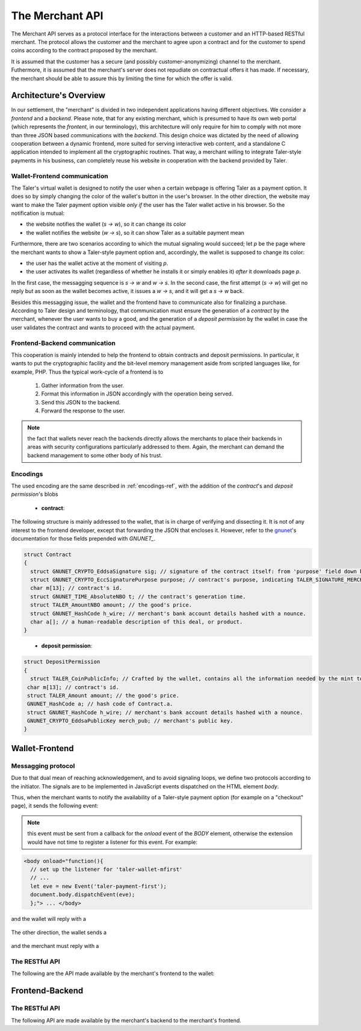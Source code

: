 ================
The Merchant API
================

The Merchant API serves as a protocol interface for the
interactions between a customer and an HTTP-based RESTful merchant.
The protocol allows the customer and the merchant to agree upon a
contract and for the customer to spend coins according to the contract
proposed by the merchant.

It is assumed that the customer has a secure (and possibly
customer-anonymizing) channel to the merchant.  Futhermore, it is
assumed that the merchant's server does not repudiate on contractual
offers it has made.  If necessary, the merchant should be able to
assure this by limiting the time for which the offer is valid.

-----------------------
Architecture's Overview
-----------------------

In our settlement, the "merchant" is divided in two independent applications
having different objectives. We consider a `frontend` and a `backend`. Please
note, that for any existing merchant, which is presumed to have its
own web portal (which represents the `frontent`, in our terminology), this
architecture will only require for him to comply with not more than three JSON based
communications with the `backend`.
This design choice was dictated by the need of allowing cooperation between a
dynamic frontend, more suited for serving interactive web content, and a standalone
C application intended to implement all the cryptographic routines.
That way, a merchant willing to integrate Taler-style payments in his business,
can completely reuse his website in cooperation with the backend provided by Taler.

+++++++++++++++++++++++++++++
Wallet-Frontend communication
+++++++++++++++++++++++++++++

The Taler's virtual wallet is designed to notify the user when a certain webpage
is offering Taler as a payment option. It does so by simply changing the color of
the wallet's button in the user's browser. In the other direction, the website
may want to make the Taler payment option visible `only if` the user has the Taler
wallet active in his browser. So the notification is mutual:

* the website notifies the wallet (`s -> w`), so it can change its color
* the wallet notifies the website (`w -> s`), so it can show Taler as a
  suitable payment mean

Furthermore, there are two scenarios according to which the mutual signaling would
succeed; let `p` be the page where the merchant wants to show a Taler-style payment
option and, accordingly, the wallet is supposed to change its color:

* the user has the wallet active at the moment of visiting `p`.
* the user activates its wallet (regardless of whether he installs it or simply
  enables it) `after` it downloads page `p`.

In the first case, the messagging sequence is `s -> w` and `w -> s`. In the
second case, the first attempt (`s -> w`) will get no reply but as soon as the
wallet becomes active, it issues a `w -> s`, and it will get a `s -> w` back.

Besides this messagging issue, the wallet and the frontend have to communicate
also for finalizing a purchase. According to Taler design and terminology, that
communication must ensure the generation of a `contract` by the merchant, whenever
the user wants to buy a good, and the generation of a `deposit permission` by the
wallet in case the user validates the contract and wants to proceed with the actual
payment.

++++++++++++++++++++++++++++++
Frontend-Backend communication
++++++++++++++++++++++++++++++
This cooperation is mainly intended to help the frontend to obtain contracts and deposit permissions.
In particular, it wants to put the cryptographic facility and the bit-level memory management aside
from scripted languages like, for example, PHP. Thus the typical work-cycle of a frontend is to
  
  1. Gather information from the user.
  2. Format this information in JSON accordingly with the operation being served.
  3. Send this JSON to the backend.
  4. Forward the response to the user.

.. note::

  the fact that wallets never reach the backends directly allows the
  merchants to place their backends in areas with security configurations
  particularly addressed to them. Again, the merchant can demand the backend
  management to some other body of his trust.

+++++++++
Encodings
+++++++++

The used encoding are the same described in :ref:`encodings-ref`, with the addition
of the `contract`'s and `deposit permission`'s blobs

  .. _contract:

  * **contract**:
The following structure is mainly addressed to the wallet, that is
in charge of verifying and dissecting it. It is not of any interest
to the frontend developer, except that forwarding the JSON that encloses
it. However, refer to the `gnunet <https://gnunet.org>`_'s documentation
for those fields prepended with `GNUNET_`.

.. sourcecode:: c
 
 struct Contract
 {
   struct GNUNET_CRYPTO_EddsaSignature sig; // signature of the contract itself: from 'purpose' field down below.
   struct GNUNET_CRYPTO_EccSignaturePurpose purpose; // contract's purpose, indicating TALER_SIGNATURE_MERCHANT_CONTRACT.
   char m[13]; // contract's id.
   struct GNUNET_TIME_AbsoluteNBO t; // the contract's generation time.
   struct TALER_AmountNBO amount; // the good's price.
   struct GNUNET_HashCode h_wire; // merchant's bank account details hashed with a nounce.
   char a[]; // a human-readable description of this deal, or product.
 }

.. _deposit permission:

  * **deposit permission**:

.. sourcecode:: c

 struct DepositPermission
 {
   struct TALER_CoinPublicInfo; // Crafted by the wallet, contains all the information needed by the mint to validate the deposit. Again, not directly in the interest of the frontend.
  char m[13]; // contract's id.
  struct TALER_Amount amount; // the good's price.
  GNUNET_HashCode a; // hash code of Contract.a.
  struct GNUNET_HashCode h_wire; // merchant's bank account details hashed with a nounce.
  GNUNET_CRYPTO_EddsaPublicKey merch_pub; // merchant's public key. 
 }

---------------
Wallet-Frontend
---------------

+++++++++++++++++++
Messagging protocol
+++++++++++++++++++
Due to that dual mean of reaching acknowledgement, and to avoid signaling loops,
we define two protocols according to the initiator. The signals are to be
implemented in JavaScript events dispatched on the HTML element `body`.

Thus, when the merchant wants to notify the availability of a Taler-style payment
option (for example on a "checkout" page), it sends the following event:

  .. js:data:: taler-payment-mfirst

.. note::
   this event must be sent from a callback for the `onload` event of the `BODY` element,
   otherwise the extension would have not time to register a listener for this event.
   For example:

.. sourcecode:: html

   <body onload="function(){
     // set up the listener for 'taler-wallet-mfirst'
     // ...
     let eve = new Event('taler-payment-first');
     document.body.dispatchEvent(eve);
     };"> ... </body>

and the wallet will reply with a 

  .. js:data:: taler-wallet-mfirst

The other direction, the wallet sends a 

  .. js:data:: taler-wallet-wfirst

and the merchant must reply with a 

  .. js:data:: taler-payment-wfirst


+++++++++++++++
The RESTful API
+++++++++++++++

The following are the API made available by the merchant's frontend to the wallet:

.. http:get:: /taler/key

   Allows the customer to obtain the merchant's public EdDSA key. Should only be used over a "secure" channel (i.e. at least HTTPS).

   **Success Response**

   :status 200 OK: The request was successful.

   The merchant responds with a JSON object containing the following fields:

   :>json base32 merchant_pub: base32-encoded EdDSA public key of the merchant.

   **Failure response**

   :status 404 Not Found: Taler not supported.

.. http:get:: /taler/contract

   Ask the merchant to prepare a contract.  It takes no parameter and is up to
   the merchant's implementation to identify which product or service the customer
   is interested in.  For example, a common implementation might
   use a cookie to identify the customer's shopping cart.  After the customer
   has filled the shopping cart and selected "confirm", the merchant might
   display a catalog of payment options.  Upon selecting "Taler", the system
   would trigger the interaction with the Wallet by loading "/taler/contract",
   providing the necessary contract details to the Wallet as a JSON object.
   
   Note that this operation should be triggered whenever a customer goes to a
   'checkout'-like page having chosen Taler as the payment mean. Again, since
   the response to this connection must be handled by the extension, a way for
   the merchant to make the user make this connection and call in cause some
   function belonging to the extension is mandatory.
   
   That translates to defining a JavaScript function hooked to the 'checkout'
   button that will make the connection and dispatch a custom event (named `taler-contract`)
   which the wallet is ready to to pickup.

   It is worth showing a simple code sample.

  .. sourcecode:: js

    function checkout(form){
      for(var cnt=0; cnt < form.group1.length; cnt++){
        var choice = form.group1[cnt];
          if(choice.checked){
            if(choice.value == "Taler"){
              var cert = new XMLHttpRequest();
              // request contract 
              cert.open("POST", "/taler/contract", true);
              cert.onload = function (e) {
                if (cert.readyState == 4) {
                  if (cert.status == 200){
                  // display contract (i.e. it sends the JSON string to the (XUL) extension)
                    sendContract(cert.responseText);
                  }
                else alert("No contract gotten, status " + cert.status);
              }
            };
            cert.onerror = function (e){
              alert(cert.statusText);
            };
            cert.send(null);
          }
          else alert(choice.value + ": NOT available ");
        }
      }
    };

    function sendContract(jsonContract){
      var cevent = new CustomEvent('taler-contract', { 'detail' : jsonContract });
      document.body.dispatchEvent(cevent);
    };

  In this example, the function `checkout` is the one attached to the
  'checkout' button (or some merchant-dependent triggering
  mechanism). This function issues the required POST and hooks the
  function `sendContract` as the handler of the successful case
  (i.e. response code is 200).  The hook then simply dispatches on the
  page's `body` element the 'taler-contract' event, by passing the
  gotten JSON as a further argument, which the wallet is waiting for.
  


  **Success Response**

  :status 200 OK: The request was successful.

  The merchant responds with a JSON object containing the following fields:

  :>json base32 contract: the encoding of the contract_'s blob.
  :>json base32 sig: the contract as signed by the merchant.
  :>json base32 eddsa_pub: merchant's public EdDSA key.
   
  The contract is sent as a unique blob since it costs one operation to encrypt it,
  and one to decrypt and verify respectively. As of now, the encryption is not part
  of the protocol.

  **Failure Response**

  In most cases, the response gotten by the wallet will just be the forwarded response
  that the frontend got from the backend.

  :status 400 Bad Request: Request not understood. Possibly due to some error in formatting the JSON by the frontend.
  :status 500 Internal Server Error: In most cases, some error occurred while the backend was generating the contract. For example, it failed to store it into its database.

.. http:post:: /taler/pay

  Send the deposit permission to the merchant.

  :reqheader Content-Type: application/json
  :<json base32 dep_perm: the signed deposit permission (link to the blob above)
  :<json base32 eddsa_pub: the public key of the customer.


  **Success Response: OK**
  :status 200 OK: the payment has been received.

  **Failure Response: TBD **

  **Error Response: Invalid signature**

  :status 401 Unauthorized: One of the signatures is invalid.
  :resheader Content-Type: application/json
  :>json string error: the value is "invalid signature"
  :>json string paramter: the value is "coin_sig", "ub_sig" (TODO define this) or "wallet_sig", depending on which signature was deemed invalid by the mint


----------------
Frontend-Backend
----------------

+++++++++++++++
The RESTful API
+++++++++++++++

The following API are made available by the merchant's backend to the merchant's frontend.


.. http:post:: /contract
   
  Ask the backend to generate a contract on the basis of the given JSON.

  :reqheader Content-Type: application/json
  :<json string desc: a human readable description of this deal.
  :<json unsigned\ 32 product: the identification number of this product, dependent on the frontend implementation.
  :<json unsigned\ 32 cid: the identification number of this contract, dependent on the frontend implementation.
  :<json object price: the amount (crosslink to amount's definition on mint's page) representing the price of this item.
 
  **Success Response**

  :status 200 OK: The backend has successfully created the contract
  :resheader Content-Type: application/json
  :<json base32 contract: the encoding of the blob (which blob? link above.) representing the contract.
  :<json base32 sig: signature of this contract with purpose TALER_SIGNATURE_MERCHANT_CONTRACT. 
  :<json base32 eddsa_pub: EdDSA key of the merchant.

  **Failure Response**

  :status 400 Bad Request: Request not understood. The JSON was invalid.
  :status 500 Internal Server Error: In most cases, some error occurred while the backend was generating the contract. For example, it failed to store it into its database.

.. http:post:: /pay

  :reqheader Content-Type: application/json
  :<json base32 dep_perm: the signed deposit permission (link to the blob above)
  :<json base32 eddsa_pub: the public key of the customer.

  **Failure Response: TBD **

  **Error Response: Invalid signature**:

  :status 401 Unauthorized: One of the signatures is invalid.
  :resheader Content-Type: application/json
  :>json string error: the value is "invalid signature"
  :>json string paramter: the value is "coin_sig", "ub_sig" (TODO define this) or "wallet_sig", depending on which signature was deemed invalid by the mint
